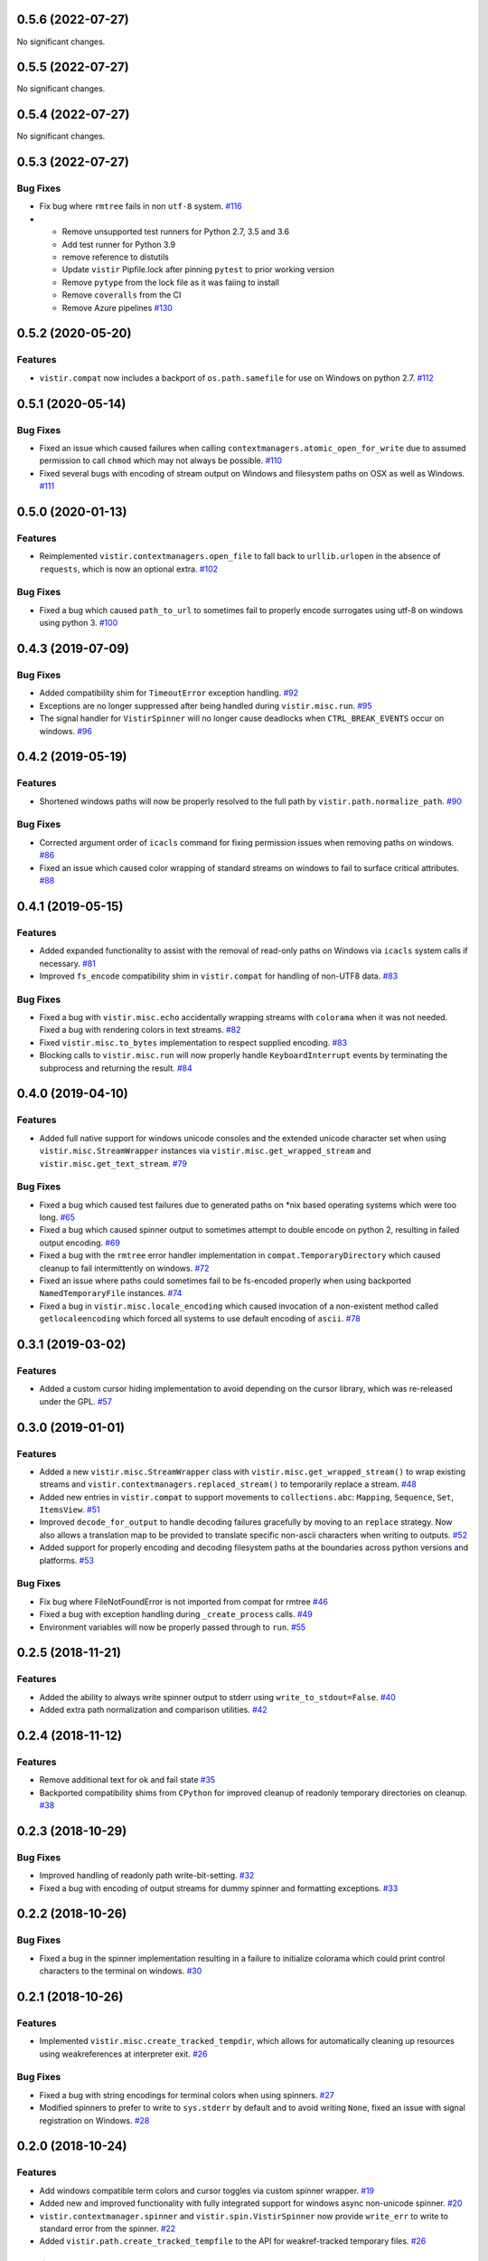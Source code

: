 0.5.6 (2022-07-27)
==================

No significant changes.


0.5.5 (2022-07-27)
==================

No significant changes.


0.5.4 (2022-07-27)
==================

No significant changes.


0.5.3 (2022-07-27)
==================

Bug Fixes
---------

- Fix bug where ``rmtree`` fails in non ``utf-8`` system.  `#116 <https://github.com/sarugaku/vistir/issues/116>`_
  
- * Remove unsupported test runners for Python 2.7, 3.5 and 3.6
  * Add test runner for Python 3.9
  * remove reference to distutils
  * Update ``vistir`` Pipfile.lock after pinning ``pytest`` to prior working version
  * Remove ``pytype`` from the lock file as it was faiing to install
  * Remove ``coveralls`` from the CI
  * Remove Azure pipelines  `#130 <https://github.com/sarugaku/vistir/issues/130>`_


0.5.2 (2020-05-20)
==================

Features
--------

- ``vistir.compat`` now includes a backport of ``os.path.samefile`` for use on Windows on python 2.7.  `#112 <https://github.com/sarugaku/vistir/issues/112>`_


0.5.1 (2020-05-14)
==================

Bug Fixes
---------

- Fixed an issue which caused failures when calling ``contextmanagers.atomic_open_for_write`` due to assumed permission to call ``chmod`` which may not always be possible.  `#110 <https://github.com/sarugaku/vistir/issues/110>`_
  
- Fixed several bugs with encoding of stream output on Windows and filesystem paths on OSX as well as Windows.  `#111 <https://github.com/sarugaku/vistir/issues/111>`_


0.5.0 (2020-01-13)
==================

Features
--------

- Reimplemented ``vistir.contextmanagers.open_file`` to fall back to ``urllib.urlopen`` in the absence of ``requests``, which is now an optional extra.  `#102 <https://github.com/sarugaku/vistir/issues/102>`_
  

Bug Fixes
---------

- Fixed a bug which caused ``path_to_url`` to sometimes fail to properly encode surrogates using utf-8 on windows using python 3.  `#100 <https://github.com/sarugaku/vistir/issues/100>`_


0.4.3 (2019-07-09)
==================

Bug Fixes
---------

- Added compatibility shim for ``TimeoutError`` exception handling.  `#92 <https://github.com/sarugaku/vistir/issues/92>`_
  
- Exceptions are no longer suppressed after being handled during ``vistir.misc.run``.  `#95 <https://github.com/sarugaku/vistir/issues/95>`_
  
- The signal handler for ``VistirSpinner`` will no longer cause deadlocks when ``CTRL_BREAK_EVENTS`` occur on windows.  `#96 <https://github.com/sarugaku/vistir/issues/96>`_


0.4.2 (2019-05-19)
==================

Features
--------

- Shortened windows paths will now be properly resolved to the full path by ``vistir.path.normalize_path``.  `#90 <https://github.com/sarugaku/vistir/issues/90>`_
  

Bug Fixes
---------

- Corrected argument order of ``icacls`` command for fixing permission issues when removing paths on windows.  `#86 <https://github.com/sarugaku/vistir/issues/86>`_
  
- Fixed an issue which caused color wrapping of standard streams on windows to fail to surface critical attributes.  `#88 <https://github.com/sarugaku/vistir/issues/88>`_


0.4.1 (2019-05-15)
==================

Features
--------

- Added expanded functionality to assist with the removal of read-only paths on Windows via ``icacls`` system calls if necessary.  `#81 <https://github.com/sarugaku/vistir/issues/81>`_
  
- Improved ``fs_encode`` compatibility shim in ``vistir.compat`` for handling of non-UTF8 data.  `#83 <https://github.com/sarugaku/vistir/issues/83>`_
  

Bug Fixes
---------

- Fixed a bug with ``vistir.misc.echo`` accidentally wrapping streams with ``colorama`` when it was not needed.
  Fixed a bug with rendering colors in text streams.  `#82 <https://github.com/sarugaku/vistir/issues/82>`_
  
- Fixed ``vistir.misc.to_bytes`` implementation to respect supplied encoding.  `#83 <https://github.com/sarugaku/vistir/issues/83>`_
  
- Blocking calls to ``vistir.misc.run`` will now properly handle ``KeyboardInterrupt`` events by terminating the subprocess and returning the result.  `#84 <https://github.com/sarugaku/vistir/issues/84>`_


0.4.0 (2019-04-10)
==================

Features
--------

- Added full native support for windows unicode consoles and the extended unicode character set when using ``vistir.misc.StreamWrapper`` instances via ``vistir.misc.get_wrapped_stream`` and ``vistir.misc.get_text_stream``.  `#79 <https://github.com/sarugaku/vistir/issues/79>`_
  

Bug Fixes
---------

- Fixed a bug which caused test failures due to generated paths on *nix based operating systems which were too long.  `#65 <https://github.com/sarugaku/vistir/issues/65>`_
  
- Fixed a bug which caused spinner output to sometimes attempt to double encode on python 2, resulting in failed output encoding.  `#69 <https://github.com/sarugaku/vistir/issues/69>`_
  
- Fixed a bug with the ``rmtree`` error handler implementation in ``compat.TemporaryDirectory`` which caused cleanup to fail intermittently on windows.  `#72 <https://github.com/sarugaku/vistir/issues/72>`_
  
- Fixed an issue where paths could sometimes fail to be fs-encoded properly when using backported ``NamedTemporaryFile`` instances.  `#74 <https://github.com/sarugaku/vistir/issues/74>`_
  
- Fixed a bug in ``vistir.misc.locale_encoding`` which caused invocation of a non-existent method called ``getlocaleencoding`` which forced all systems to use default encoding of ``ascii``.  `#78 <https://github.com/sarugaku/vistir/issues/78>`_


0.3.1 (2019-03-02)
==================

Features
--------

- Added a custom cursor hiding implementation to avoid depending on the cursor library, which was re-released under the GPL.  `#57 <https://github.com/sarugaku/vistir/issues/57>`_


0.3.0 (2019-01-01)
==================

Features
--------

- Added a new ``vistir.misc.StreamWrapper`` class with ``vistir.misc.get_wrapped_stream()`` to wrap existing streams
  and ``vistir.contextmanagers.replaced_stream()`` to temporarily replace a stream.  `#48 <https://github.com/sarugaku/vistir/issues/48>`_

- Added new entries in ``vistir.compat`` to support movements to ``collections.abc``: ``Mapping``, ``Sequence``, ``Set``, ``ItemsView``.  `#51 <https://github.com/sarugaku/vistir/issues/51>`_

- Improved ``decode_for_output`` to handle decoding failures gracefully by moving to an ``replace`` strategy.
  Now also allows a translation map to be provided to translate specific non-ascii characters when writing to outputs.  `#52 <https://github.com/sarugaku/vistir/issues/52>`_

- Added support for properly encoding and decoding filesystem paths at the boundaries across python versions and platforms.  `#53 <https://github.com/sarugaku/vistir/issues/53>`_


Bug Fixes
---------

- Fix bug where FileNotFoundError is not imported from compat for rmtree  `#46 <https://github.com/sarugaku/vistir/issues/46>`_

- Fixed a bug with exception handling during ``_create_process`` calls.  `#49 <https://github.com/sarugaku/vistir/issues/49>`_

- Environment variables will now be properly passed through to ``run``.  `#55 <https://github.com/sarugaku/vistir/issues/55>`_


0.2.5 (2018-11-21)
==================

Features
--------

- Added the ability to always write spinner output to stderr using ``write_to_stdout=False``.  `#40 <https://github.com/sarugaku/vistir/issues/40>`_

- Added extra path normalization and comparison utilities.  `#42 <https://github.com/sarugaku/vistir/issues/42>`_


0.2.4 (2018-11-12)
==================

Features
--------

- Remove additional text for ok and fail state  `#35 <https://github.com/sarugaku/vistir/issues/35>`_

- Backported compatibility shims from ``CPython`` for improved cleanup of readonly temporary directories on cleanup.  `#38 <https://github.com/sarugaku/vistir/issues/38>`_


0.2.3 (2018-10-29)
==================

Bug Fixes
---------

- Improved handling of readonly path write-bit-setting.  `#32 <https://github.com/sarugaku/vistir/issues/32>`_

- Fixed a bug with encoding of output streams for dummy spinner and formatting exceptions.  `#33 <https://github.com/sarugaku/vistir/issues/33>`_


0.2.2 (2018-10-26)
==================

Bug Fixes
---------

- Fixed a bug in the spinner implementation resulting in a failure to initialize colorama which could print control characters to the terminal on windows.  `#30 <https://github.com/sarugaku/vistir/issues/30>`_


0.2.1 (2018-10-26)
==================

Features
--------

- Implemented ``vistir.misc.create_tracked_tempdir``, which allows for automatically cleaning up resources using weakreferences at interpreter exit.  `#26 <https://github.com/sarugaku/vistir/issues/26>`_


Bug Fixes
---------

- Fixed a bug with string encodings for terminal colors when using spinners.  `#27 <https://github.com/sarugaku/vistir/issues/27>`_

- Modified spinners to prefer to write to ``sys.stderr`` by default and to avoid writing ``None``, fixed an issue with signal registration on Windows.  `#28 <https://github.com/sarugaku/vistir/issues/28>`_


0.2.0 (2018-10-24)
==================

Features
--------

- Add windows compatible term colors and cursor toggles via custom spinner wrapper.  `#19 <https://github.com/sarugaku/vistir/issues/19>`_

- Added new and improved functionality with fully integrated support for windows async non-unicode spinner.  `#20 <https://github.com/sarugaku/vistir/issues/20>`_

- ``vistir.contextmanager.spinner`` and ``vistir.spin.VistirSpinner`` now provide ``write_err`` to write to standard error from the spinner.  `#22 <https://github.com/sarugaku/vistir/issues/22>`_

- Added ``vistir.path.create_tracked_tempfile`` to the API for weakref-tracked temporary files.  `#26 <https://github.com/sarugaku/vistir/issues/26>`_


Bug Fixes
---------

- Add compatibility shim for ``WindowsError`` issues.  `#18 <https://github.com/sarugaku/vistir/issues/18>`_

- ``vistir.contextmanager.spinner`` and ``vistir.spin.VistirSpinner`` now provide ``write_err`` to write to standard error from the spinner.  `#23 <https://github.com/sarugaku/vistir/issues/23>`_

- Suppress ``ResourceWarning`` at runtime if warnings are suppressed in general.  `#24 <https://github.com/sarugaku/vistir/issues/24>`_


0.1.7 (2018-10-11)
==================

Features
--------

- Updated ``misc.run`` to accept new arguments for ``spinner``, ``combine_stderr``, and ``display_limit``.  `#16 <https://github.com/sarugaku/vistir/issues/16>`_


0.1.6 (2018-09-13)
==================

Features
--------

- Made ``yaspin`` an optional dependency which can be added as an extra by using ``pip install vistir[spinner]`` and can be toggled with ``vistir.misc.run(...nospin=True)``.  `#12 <https://github.com/sarugaku/vistir/issues/12>`_

- Added ``verbose`` flag to ``vistir.misc.run()`` to provide a way to prevent printing all subprocess output.  `#13 <https://github.com/sarugaku/vistir/issues/13>`_


0.1.5 (2018-09-07)
==================

Features
--------

- Users may now pass ``block=False`` to create nonblocking subprocess calls to ``vistir.misc.run()``.
  ``vistir.misc.run()`` will now provide a spinner when passed ``spinner=True``.  `#11 <https://github.com/sarugaku/vistir/issues/11>`_


Bug Fixes
---------

- ``vistir.misc.run()`` now provides the full subprocess object without communicating with it when passed ``return_object=True``.  `#11 <https://github.com/sarugaku/vistir/issues/11>`_


0.1.4 (2018-08-18)
==================

Features
--------

- Implemented ``vistir.path.ensure_mkdir_p`` decorator for wrapping the output of a function call to ensure it is created as a directory.

  Added ``vistir.path.create_tracked_tmpdir`` functionality for creating a temporary directory which is tracked using an ``atexit`` handler rather than a context manager.  `#7 <https://github.com/sarugaku/vistir/issues/7>`_


Bug Fixes
---------

- Use native implementation of ``os.makedirs`` to fix still-broken ``mkdir_p`` but provide additional error-handling logic.  `#6 <https://github.com/sarugaku/vistir/issues/6>`_


0.1.3 (2018-08-18)
==================

Bug Fixes
---------

- Fixed an issue which caused ``mkdir_p`` to use incorrect permissions and throw errors when creating intermediary paths.  `#6 <https://github.com/sarugaku/vistir/issues/6>`_


0.1.2 (2018-08-18)
==================

Features
--------

- Added ``mode`` parameter to ``vistir.path.mkdir_p``.  `#5 <https://github.com/sarugaku/vistir/issues/5>`_


0.1.1 (2018-08-14)
==================

Features
--------

- Added support for coverage and tox builds.  `#2 <https://github.com/sarugaku/vistir/issues/2>`_

- Enhanced subprocess runner to reproduce the behavior of pipenv's subprocess runner.  `#4 <https://github.com/sarugaku/vistir/issues/4>`_


Bug Fixes
---------

- Fixed an issue where ``vistir.misc.run`` would fail to encode environment variables to the proper filesystem encoding on windows.  `#1 <https://github.com/sarugaku/vistir/issues/1>`_

- Fixed encoding issues when passing commands and environments to ``vistir.misc.run()``.  `#3 <https://github.com/sarugaku/vistir/issues/3>`_


0.1.0 (2018-08-12)
=======================

Features
--------

- Initial commit and release  `#0 <https://github.com/sarugaku/vistir/issues/0>`_
